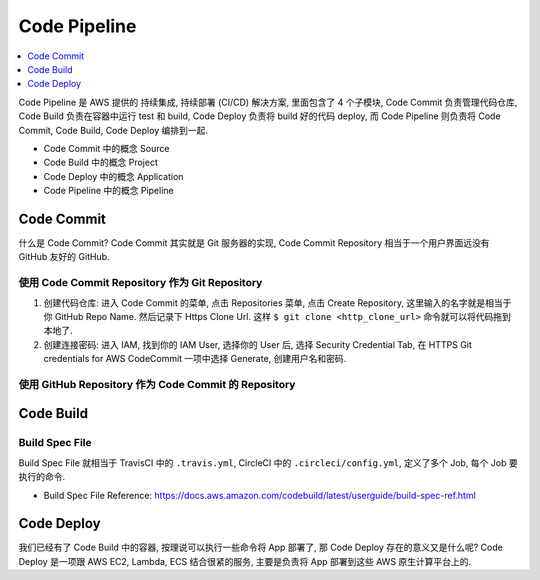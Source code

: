Code Pipeline
==============================================================================

.. contents::
    :depth: 1
    :local:

Code Pipeline 是 AWS 提供的 持续集成, 持续部署 (CI/CD) 解决方案, 里面包含了 4 个子模块, Code Commit 负责管理代码仓库, Code Build 负责在容器中运行 test 和 build, Code Deploy 负责将 build 好的代码 deploy, 而 Code Pipeline 则负责将 Code Commit, Code Build, Code Deploy 编排到一起.

- Code Commit 中的概念 Source
- Code Build 中的概念 Project
- Code Deploy 中的概念 Application
- Code Pipeline 中的概念 Pipeline


Code Commit
------------------------------------------------------------------------------

什么是 Code Commit? Code Commit 其实就是 Git 服务器的实现, Code Commit Repository 相当于一个用户界面远没有 GitHub 友好的 GitHub.


使用 Code Commit Repository 作为 Git Repository
~~~~~~~~~~~~~~~~~~~~~~~~~~~~~~~~~~~~~~~~~~~~~~~~~~~~~~~~~~~~~~~~~~~~~~~~~~~~~~

1. 创建代码仓库: 进入 Code Commit 的菜单, 点击 Repositories 菜单, 点击 Create Repository, 这里输入的名字就是相当于你 GitHub Repo Name. 然后记录下 Https Clone Url. 这样 ``$ git clone <http_clone_url>`` 命令就可以将代码拖到本地了.
2. 创建连接密码: 进入 IAM, 找到你的 IAM User, 选择你的 User 后, 选择 Security Credential Tab, 在 HTTPS Git credentials for AWS CodeCommit 一项中选择 Generate, 创建用户名和密码.


使用 GitHub Repository 作为 Code Commit 的 Repository
~~~~~~~~~~~~~~~~~~~~~~~~~~~~~~~~~~~~~~~~~~~~~~~~~~~~~~~~~~~~~~~~~~~~~~~~~~~~~~




Code Build
------------------------------------------------------------------------------



Build Spec File
~~~~~~~~~~~~~~~~~~~~~~~~~~~~~~~~~~~~~~~~~~~~~~~~~~~~~~~~~~~~~~~~~~~~~~~~~~~~~~


Build Spec File 就相当于 TravisCI 中的 ``.travis.yml``, CircleCI 中的 ``.circleci/config.yml``, 定义了多个 Job, 每个 Job 要执行的命令.

- Build Spec File Reference: https://docs.aws.amazon.com/codebuild/latest/userguide/build-spec-ref.html


Code Deploy
------------------------------------------------------------------------------

我们已经有了 Code Build 中的容器, 按理说可以执行一些命令将 App 部署了, 那 Code Deploy 存在的意义又是什么呢? Code Deploy 是一项跟 AWS EC2, Lambda, ECS 结合很紧的服务, 主要是负责将 App 部署到这些 AWS 原生计算平台上的.
